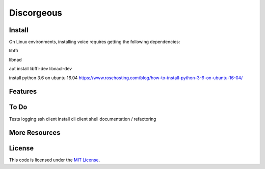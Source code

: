 Discorgeous
========================
Install
-------
On Linux environments, installing voice requires getting the following dependencies:

libffi

libnacl

apt install libffi-dev libnacl-dev

install python 3.6 on ubuntu 16.04
https://www.rosehosting.com/blog/how-to-install-python-3-6-on-ubuntu-16-04/

Features
--------


To Do
-----
Tests
logging
ssh client
install cli
client shell
documentation / refactoring


More Resources
--------------


License
-------

This code is licensed under the `MIT License`_.

.. _`MIT License`: LICENSE
